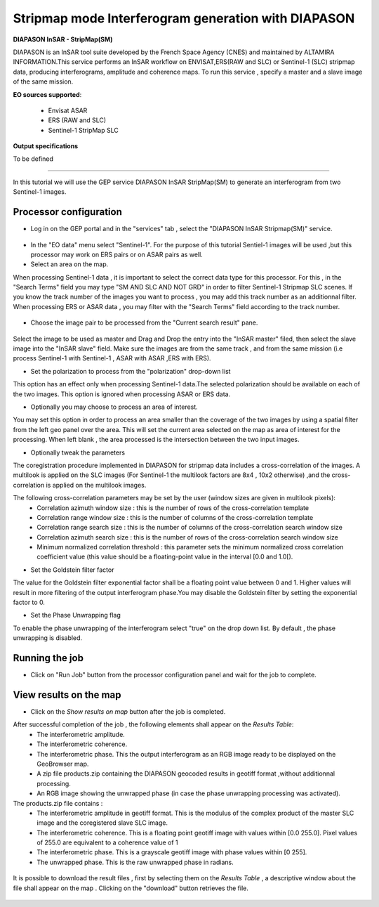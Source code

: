 Stripmap mode Interferogram generation with DIAPASON
~~~~~~~~~~~~~~~~~~~~~~~~~~~~~~~~~~~~~~~~~~~~~~~~~~~~~~~~~

.. image:: assets/tuto_diapsm_icon.png 
    :width: 50px
    :align: left

**DIAPASON InSAR - StripMap(SM)**

DIAPASON is an InSAR tool suite developed by the French Space Agency (CNES) and maintained by ALTAMIRA INFORMATION.This service performs an InSAR workflow on ENVISAT,ERS(RAW and SLC) or Sentinel-1 (SLC) stripmap data, producing interferograms, amplitude and coherence maps. To run this service , specify a master and a slave image of the same mission.

**EO sources supported**:

    - Envisat ASAR
    - ERS (RAW and SLC)
    - Sentinel-1 StripMap SLC

**Output specifications**

To be defined

-----

In this tutorial we will use the GEP service DIAPASON InSAR StripMap(SM) to generate an interferogram from two Sentinel-1 images.

Processor configuration
=======================
* Log in on the GEP portal and in the "services" tab , select the "DIAPASON InSAR Stripmap(SM)" service.

.. figure:: assets/tuto_diapsm_1.png
	:figclass: align-center
        :width: 750px
        :align: center


* In the "EO data" menu select "Sentinel-1". For the purpose of this tutorial Sentiel-1 images will be used ,but this processor may work on ERS pairs or on ASAR pairs as well.


* Select an area on the map. 

When processing Sentinel-1 data , it is important to select the correct data type for this processor.  For this , in the "Search Terms" field you may
type "SM AND SLC AND NOT GRD" in order to filter Sentinel-1 Stripmap SLC scenes. If you know the track number of the images you want to process , you
may add this track number as an additionnal filter.
When processing ERS or ASAR data , you may filter with the "Search Terms" field according to the track number.

.. figure:: assets/tuto_diapsm_2.png
	:figclass: align-center
        :width: 750px
        :align: center


* Choose the image pair to be processed from the "Current search result" pane.

.. figure:: assets/tuto_diapsm_3.png
	:figclass: align-center
        :width: 750px
        :align: center


Select the image to be used as master and Drag and Drop the entry into the "InSAR master" filed, then select the slave image into the "InSAR slave" field.
Make sure the images are from the same track , and from the same mission (i.e process  Sentinel-1 with Sentinel-1 , ASAR with ASAR ,ERS with ERS).

* Set the polarization to process from the "polarization" drop-down list

This option has an effect only when processing Sentinel-1 data.The selected polarization should be available on each of the two images. 
This option is ignored when processing ASAR or ERS data.


* Optionally you may choose to process an area of interest.

You may set this option in order to process an area  smaller than the coverage of the two images by using a spatial filter from the left geo panel over the area. This will set the current area selected on the map as area of interest for the processing. 
When left blank , the area processed is the intersection between the two input images.


* Optionally tweak the parameters

The coregistration procedure implemented in DIAPASON for stripmap data includes a cross-correlation of the images.
A multilook is applied on the SLC images (For Sentinel-1 the multilook factors are 8x4 , 10x2 otherwise) ,and the cross-correlation is applied on the multilook images.

The following cross-correlation parameters may be set by the user (window sizes are given in multilook pixels): 
  * Correlation azimuth window size          : this is the number of rows of the cross-correlation template
  * Correlation range window size            : this is the number of columns of the cross-correlation template
  * Correlation range search size            : this is the number of columns of the cross-correlation search window size 
  * Correlation azimuth search size          : this is the number of rows of the cross-correlation search window size  
  * Minimum normalized correlation threshold : this parameter sets the minimum normalized cross correlation coefficient value (this value should be a floating-point value in the interval [0.0 and 1.0[).


* Set the Goldstein filter factor

The value for the Goldstein filter exponential factor shall be a floating point value between 0 and 1.
Higher values will result in more filtering of the output interferogram  phase.You may disable the Goldstein filter by setting the exponential factor to 0.

* Set the Phase Unwrapping flag

To enable the phase unwrapping of the interferogram select "true" on the drop down list. By default , the phase unwrapping is disabled. 



Running the job
===============

* Click on "Run Job" button from the processor configuration panel and wait for the job to complete.

.. figure:: assets/tuto_diapsm_4.png
	:figclass: align-center
        :width: 750px
        :align: center



View results on the map
=======================

* Click on the *Show results on map* button after the job is completed.


After successful completion of the job , the following elements shall appear on the *Results Table*:
            * The interferometric amplitude. 
            * The interferometric coherence.
            * The interferometric phase. This the output interferogram as an RGB image ready to be displayed on the GeoBrowser map.
            * A zip file products.zip containing the DIAPASON geocoded results in geotiff format ,without additionnal processing.
            * An RGB image showing the unwrapped phase (in case the phase unwrapping processing was activated).


The products.zip file contains :
           * The interferometric amplitude in geotiff format. This is the modulus of the complex product of the master SLC image and the coregistered slave SLC image.
           * The interferometric coherence. This is a floating point geotiff image with values within [0.0  255.0]. Pixel values of 255.0 are equivalent to a coherence value of 1 
           * The interferometric phase. This is a grayscale geotiff image with phase values within [0 255].  
           * The unwrapped phase. This is the raw unwrapped phase in radians.

.. figure:: assets/tuto_diapsm_5.png
	:figclass: align-center
        :width: 750px
        :align: center

It is possible to download the result files , first by selecting them on the *Results Table*  , a descriptive window about the file shall appear on the map . Clicking on the "download" button retrieves the file.

.. figure:: assets/tuto_diapsm_6.png
	:figclass: align-center
        :width: 750px
        :align: center

